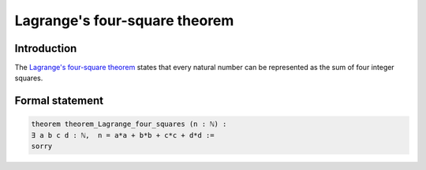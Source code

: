 Lagrange's four-square theorem
==============================

Introduction
------------
The `Lagrange's four-square theorem <https://en.wikipedia.org/wiki/Lagrange%27s_four-square_theorem>`_ states 
that every natural number can be represented as the sum of four integer squares.


Formal statement
----------------

.. code-block:: lean

		
        theorem theorem_Lagrange_four_squares (n : ℕ) :
        ∃ a b c d : ℕ,  n = a*a + b*b + c*c + d*d :=
        sorry 
        
        